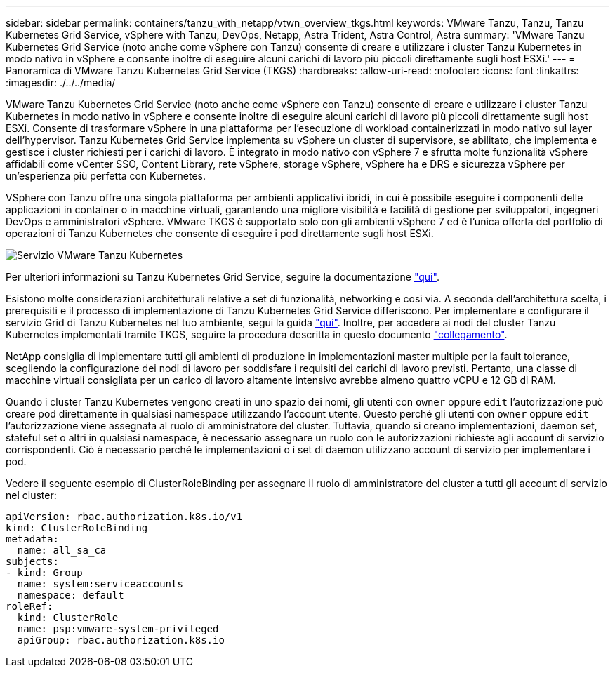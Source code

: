 ---
sidebar: sidebar 
permalink: containers/tanzu_with_netapp/vtwn_overview_tkgs.html 
keywords: VMware Tanzu, Tanzu, Tanzu Kubernetes Grid Service, vSphere with Tanzu, DevOps, Netapp, Astra Trident, Astra Control, Astra 
summary: 'VMware Tanzu Kubernetes Grid Service (noto anche come vSphere con Tanzu) consente di creare e utilizzare i cluster Tanzu Kubernetes in modo nativo in vSphere e consente inoltre di eseguire alcuni carichi di lavoro più piccoli direttamente sugli host ESXi.' 
---
= Panoramica di VMware Tanzu Kubernetes Grid Service (TKGS)
:hardbreaks:
:allow-uri-read: 
:nofooter: 
:icons: font
:linkattrs: 
:imagesdir: ./../../media/


VMware Tanzu Kubernetes Grid Service (noto anche come vSphere con Tanzu) consente di creare e utilizzare i cluster Tanzu Kubernetes in modo nativo in vSphere e consente inoltre di eseguire alcuni carichi di lavoro più piccoli direttamente sugli host ESXi. Consente di trasformare vSphere in una piattaforma per l'esecuzione di workload containerizzati in modo nativo sul layer dell'hypervisor. Tanzu Kubernetes Grid Service implementa su vSphere un cluster di supervisore, se abilitato, che implementa e gestisce i cluster richiesti per i carichi di lavoro. È integrato in modo nativo con vSphere 7 e sfrutta molte funzionalità vSphere affidabili come vCenter SSO, Content Library, rete vSphere, storage vSphere, vSphere ha e DRS e sicurezza vSphere per un'esperienza più perfetta con Kubernetes.

VSphere con Tanzu offre una singola piattaforma per ambienti applicativi ibridi, in cui è possibile eseguire i componenti delle applicazioni in container o in macchine virtuali, garantendo una migliore visibilità e facilità di gestione per sviluppatori, ingegneri DevOps e amministratori vSphere. VMware TKGS è supportato solo con gli ambienti vSphere 7 ed è l'unica offerta del portfolio di operazioni di Tanzu Kubernetes che consente di eseguire i pod direttamente sugli host ESXi.

image::vtwn_image03.png[Servizio VMware Tanzu Kubernetes]

Per ulteriori informazioni su Tanzu Kubernetes Grid Service, seguire la documentazione link:https://docs.vmware.com/en/VMware-vSphere/7.0/vmware-vsphere-with-tanzu/GUID-152BE7D2-E227-4DAA-B527-557B564D9718.html["qui"^].

Esistono molte considerazioni architetturali relative a set di funzionalità, networking e così via. A seconda dell'architettura scelta, i prerequisiti e il processo di implementazione di Tanzu Kubernetes Grid Service differiscono. Per implementare e configurare il servizio Grid di Tanzu Kubernetes nel tuo ambiente, segui la guida link:https://docs.vmware.com/en/VMware-vSphere/7.0/vmware-vsphere-with-tanzu/GUID-74EC2571-4352-4E15-838E-5F56C8C68D15.html["qui"^]. Inoltre, per accedere ai nodi del cluster Tanzu Kubernetes implementati tramite TKGS, seguire la procedura descritta in questo documento https://docs.vmware.com/en/VMware-vSphere/7.0/vmware-vsphere-with-tanzu/GUID-37DC1DF2-119B-4E9E-8CA6-C194F39DDEDA.html["collegamento"^].

NetApp consiglia di implementare tutti gli ambienti di produzione in implementazioni master multiple per la fault tolerance, scegliendo la configurazione dei nodi di lavoro per soddisfare i requisiti dei carichi di lavoro previsti. Pertanto, una classe di macchine virtuali consigliata per un carico di lavoro altamente intensivo avrebbe almeno quattro vCPU e 12 GB di RAM.

Quando i cluster Tanzu Kubernetes vengono creati in uno spazio dei nomi, gli utenti con `owner` oppure `edit` l'autorizzazione può creare pod direttamente in qualsiasi namespace utilizzando l'account utente. Questo perché gli utenti con `owner` oppure `edit` l'autorizzazione viene assegnata al ruolo di amministratore del cluster. Tuttavia, quando si creano implementazioni, daemon set, stateful set o altri in qualsiasi namespace, è necessario assegnare un ruolo con le autorizzazioni richieste agli account di servizio corrispondenti. Ciò è necessario perché le implementazioni o i set di daemon utilizzano account di servizio per implementare i pod.

Vedere il seguente esempio di ClusterRoleBinding per assegnare il ruolo di amministratore del cluster a tutti gli account di servizio nel cluster:

[listing]
----
apiVersion: rbac.authorization.k8s.io/v1
kind: ClusterRoleBinding
metadata:
  name: all_sa_ca
subjects:
- kind: Group
  name: system:serviceaccounts
  namespace: default
roleRef:
  kind: ClusterRole
  name: psp:vmware-system-privileged
  apiGroup: rbac.authorization.k8s.io
----